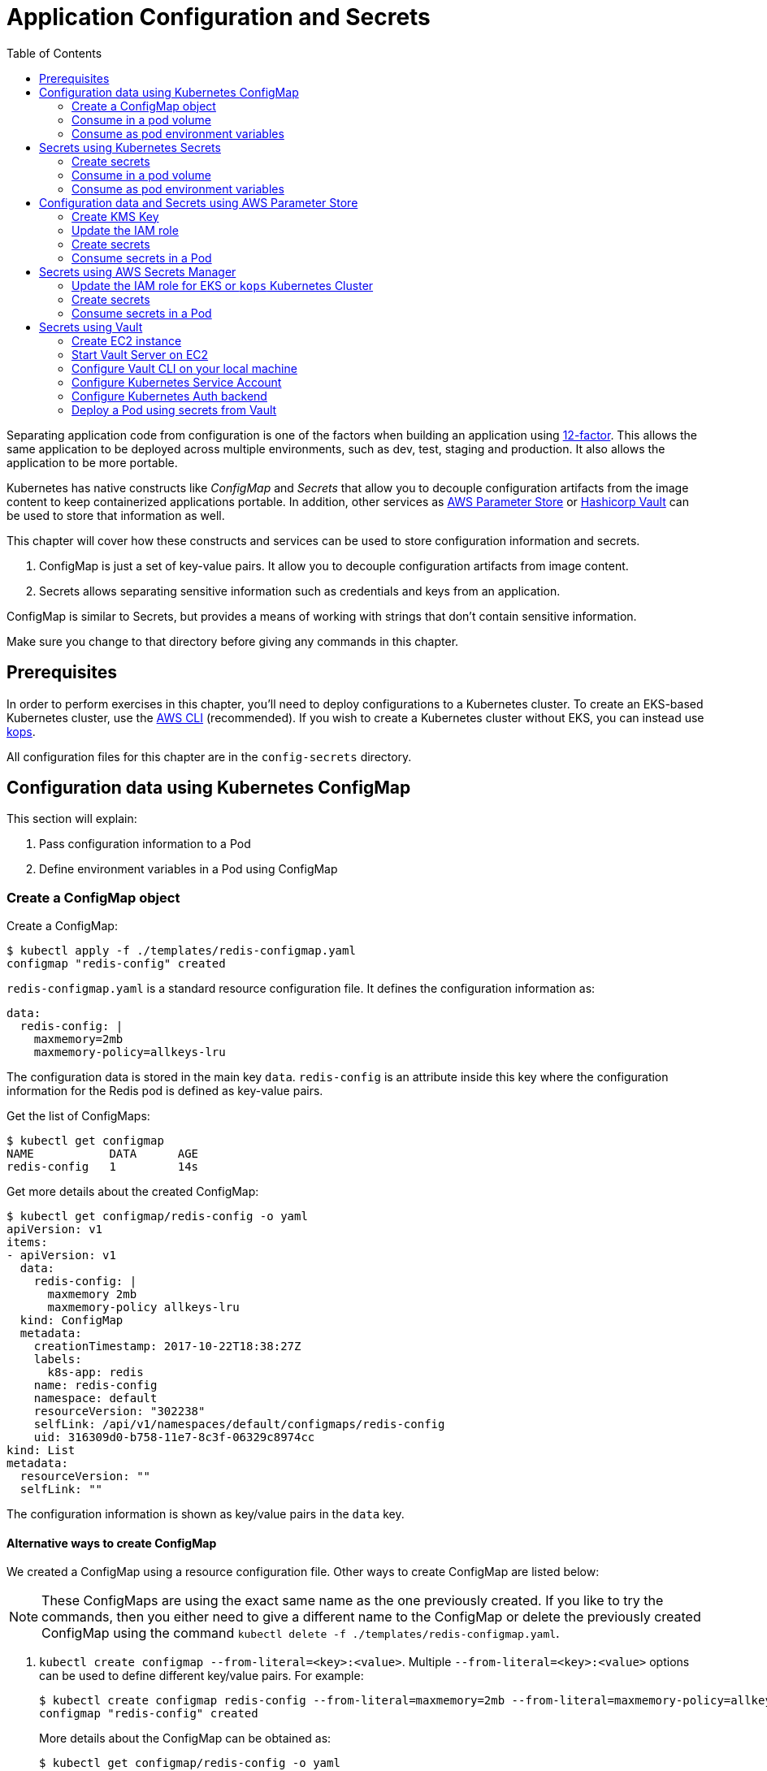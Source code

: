 = Application Configuration and Secrets
:toc:
:icons:
:linkcss:
:imagesdir: imgs

Separating application code from configuration is one of the factors when building an application using https://12factor.net/[12-factor]. This allows the same application to be deployed across multiple environments, such as dev, test, staging and production. It also allows the application to be more portable.

Kubernetes has native constructs like _ConfigMap_ and _Secrets_ that allow you to decouple configuration artifacts from the image content to keep containerized applications portable. In addition, other services as https://aws.amazon.com/ec2/systems-manager/parameter-store/[AWS Parameter Store] or https://www.vaultproject.io/[Hashicorp Vault] can be used to store that information as well.

This chapter will cover how these constructs and services can be used to store configuration information and secrets.

. ConfigMap is just a set of key-value pairs. It allow you to decouple configuration artifacts from image content.
. Secrets allows separating sensitive information such as credentials and keys from an application.

ConfigMap is similar to Secrets, but provides a means of working with strings that don’t contain sensitive information.

Make sure you change to that directory before giving any commands in this chapter.

== Prerequisites

In order to perform exercises in this chapter, you’ll need to deploy configurations to a Kubernetes cluster. To create an EKS-based Kubernetes cluster, use the link:../../01-path-basics/102-your-first-cluster#create-a-kubernetes-cluster-with-eks[AWS CLI] (recommended). If you wish to create a Kubernetes cluster without EKS, you can instead use link:../../01-path-basics/102-your-first-cluster#alternative-create-a-kubernetes-cluster-with-kops[kops].

All configuration files for this chapter are in the `config-secrets` directory.

== Configuration data using Kubernetes ConfigMap

This section will explain:

. Pass configuration information to a Pod
. Define environment variables in a Pod using ConfigMap

=== Create a ConfigMap object

Create a ConfigMap:

    $ kubectl apply -f ./templates/redis-configmap.yaml
    configmap "redis-config" created

`redis-configmap.yaml` is a standard resource configuration file. It defines the configuration information as:

    data:
      redis-config: |
        maxmemory=2mb
        maxmemory-policy=allkeys-lru

The configuration data is stored in the main key `data`. `redis-config` is an attribute inside this key where the configuration information for the Redis pod is defined as key-value pairs.

Get the list of ConfigMaps:

    $ kubectl get configmap
    NAME           DATA      AGE
    redis-config   1         14s

Get more details about the created ConfigMap:

```
$ kubectl get configmap/redis-config -o yaml
apiVersion: v1
items:
- apiVersion: v1
  data:
    redis-config: |
      maxmemory 2mb
      maxmemory-policy allkeys-lru
  kind: ConfigMap
  metadata:
    creationTimestamp: 2017-10-22T18:38:27Z
    labels:
      k8s-app: redis
    name: redis-config
    namespace: default
    resourceVersion: "302238"
    selfLink: /api/v1/namespaces/default/configmaps/redis-config
    uid: 316309d0-b758-11e7-8c3f-06329c8974cc
kind: List
metadata:
  resourceVersion: ""
  selfLink: ""
```

The configuration information is shown as key/value pairs in the `data` key.

==== Alternative ways to create ConfigMap

We created a ConfigMap using a resource configuration file. Other ways to create ConfigMap are listed below:

NOTE: These ConfigMaps are using the exact same name as the one previously created. If you like to try the commands, then you either need to give a different name to the ConfigMap or delete the previously created ConfigMap using the command `kubectl delete -f ./templates/redis-configmap.yaml`.

. `kubectl create configmap --from-literal=<key>:<value>`. Multiple `--from-literal=<key>:<value>` options can be used to define different key/value pairs. For example:

  $ kubectl create configmap redis-config --from-literal=maxmemory=2mb --from-literal=maxmemory-policy=allkeys-lru
  configmap "redis-config" created
+
More details about the ConfigMap can be obtained as:
+
  $ kubectl get configmap/redis-config -o yaml
  apiVersion: v1
  data:
    maxmemory: 2mb
    maxmemory-policy: allkeys-lru
  kind: ConfigMap
  metadata:
    creationTimestamp: 2017-10-22T15:29:31Z
    name: redis-config
    namespace: default
    resourceVersion: "287452"
    selfLink: /api/v1/namespaces/default/configmaps/redis-config
    uid: cccf20b7-b73d-11e7-8c3f-06329c8974cc
+
. `kubectl create configmap redis-config --from-file=<properties file>` where `<properties file>` is a property file with key/value pairs. For example, `templates/redis-config` looks like:
+
  maxmemory 2mb
  maxmemory-policy allkeys-lru
+
And now the ConfigMap can be created as:
+
  $ kubectl create configmap redis-config --from-file=templates/redis-config
  configmap "redis-config" created
+
More details about the ConfigMap can be obtained as:
+
  $ kubectl get configmap/redis-config -o yaml
  apiVersion: v1
  data:
    redis-config: |
      maxmemory=2mb
      maxmemory-policy=allkeys-lru
  kind: ConfigMap
  metadata:
    creationTimestamp: 2017-10-22T15:56:08Z
    name: redis-config
    namespace: default
    resourceVersion: "289533"
    selfLink: /api/v1/namespaces/default/configmaps/redis-config
    uid: 84901162-b741-11e7-8c3f-06329c8974cc
+
The filename becomes a key stored in the data section of the ConfigMap. The file contents become the key’s value.

At the end of this section, you'll have created a ConfigMap `redis-config`.

=== Consume in a pod volume

A ConfigMap must be created before referencing it in a Pod specification (unless you mark the ConfigMap as "`optional`"). If you reference a ConfigMap that doesn’t exist would , the Pod won’t start.

Let's use `redis-config` ConfigMap to create our `redis.conf` configuration file in the pod `redis-pod`. It maps the ConfigMap to the volume where the configuration resides:

    $ kubectl apply -f ./templates/redis-pod.yaml
    pod "redis-pod" created

Wait for the pod to run:

    $ kubectl get pods
    NAME        READY     STATUS    RESTARTS   AGE
    redis-pod   1/1       Running   0          12m

Check logs from the pod to verify that Redis has started:

  $ kubectl logs redis-pod
                  _._
             _.-``__ ''-._
        _.-``    `.  `_.  ''-._           Redis 2.8.19 (00000000/0) 64 bit
    .-`` .-```.  ```\/    _.,_ ''-._
   (    '      ,       .-`  | `,    )     Running in stand alone mode
   |`-._`-...-` __...-.``-._|'` _.-'|     Port: 6379
   |    `-._   `._    /     _.-'    |     PID: 6
    `-._    `-._  `-./  _.-'    _.-'
   |`-._`-._    `-.__.-'    _.-'_.-'|
   |    `-._`-._        _.-'_.-'    |           http://redis.io
    `-._    `-._`-.__.-'_.-'    _.-'
   |`-._`-._    `-.__.-'    _.-'_.-'|
   |    `-._`-._        _.-'_.-'    |
    `-._    `-._`-.__.-'_.-'    _.-'
        `-._    `-.__.-'    _.-'
            `-._        _.-'
                `-.__.-'

  [6] 22 Oct 18:39:45.386 # Server started, Redis version 2.8.19
  [6] 22 Oct 18:39:45.386 # WARNING you have Transparent Huge Pages (THP) support enabled in your kernel. This will create latency and memory usage issues with Redis. To fix this issue run the command 'echo never > /sys/kernel/mm/transparent_hugepage/enabled' as root, and add it to your /etc/rc.local in order to retain the setting after a reboot. Redis must be restarted after THP is disabled.
  [6] 22 Oct 18:39:45.386 # WARNING: The TCP backlog setting of 511 cannot be enforced because /proc/sys/net/core/somaxconn is set to the lower value of 128.
  [6] 22 Oct 18:39:45.386 * The server is now ready to accept connections on port 6379

Validate that your redis cluster picked up the appropriate configuration:

    $ kubectl exec redis-pod -it redis-cli
    127.0.0.1:6379> CONFIG GET maxmemory
    1) "maxmemory"
    2) "2097152"
    127.0.0.1:6379> CONFIG GET maxmemory-policy
    1) "maxmemory-policy"
    2) "allkeys-lru"
    127.0.0.1:6379> quit

You should see the same values that were specified in `./templates/redis-configmap.yaml` outputted in the above commands.

Now, changing the pod configuration would involve the following steps:

. Edit `redis-configmap.yaml`
. Update the ConfigMap using the command: `kubectl apply -f templates/redis-configmap.yaml`
. Wrap the pod in a Deployment
. Terminate the pod, Deployment will restart the pod and pick up new configuration

=== Consume as pod environment variables

The data from ConfigMap can be used to initialize environment variables in a pod. We'll use `arungupta/print-hello` image to print "`Hello World`" on the console. The number of times this message is printed is defined by an environment variable `COUNT`. This value of this variable is defined in the ConfigMap.

==== Create a pod and use ConfigMap

. Create a ConfigMap:

  $ kubectl create configmap hello-config --from-literal=COUNT=2
  configmap "hello-config" created

. Get more details about this ConfigMap:

  $ kubectl get configmap/hello-config -o yaml
  apiVersion: v1
  data:
    COUNT: "2"
  kind: ConfigMap
  metadata:
    creationTimestamp: 2017-10-26T21:40:10Z
    name: hello-config
    namespace: default
    resourceVersion: "92516"
    selfLink: /api/v1/namespaces/default/configmaps/hello-config
    uid: 3dacb22f-ba96-11e7-ab9c-123f969a2ce2

. Use this ConfigMap to create a pod:

  $ kubectl apply -f templates/app-pod.yaml
  pod "app-pod" created
+
The pod configuration file looks like:
+
  apiVersion: v1
  kind: Pod
  metadata:
    labels:
      name: app-pod
    name: app-pod
  spec:
    containers:
    - name: app
      image: arungupta/print-hello:latest
      env:
      - name: COUNT
        valueFrom:
          configMapKeyRef:
            name: hello-config
            key: COUNT
      ports:
      - containerPort: 8080

. Observe logs from the pod:

  $ kubectl logs -f app-pod
  npm info it worked if it ends with ok
  npm info using npm@3.10.10
  npm info using node@v6.11.4
  npm info lifecycle webapp@1.0.0~prestart: webapp@1.0.0
  npm info lifecycle webapp@1.0.0~start: webapp@1.0.0

  > webapp@1.0.0 start /usr/src/app
  > node server.js

  Running on http://0.0.0.0:8080

. In a new terminal, expose the pod as a Service:

  $ kubectl expose pod app-pod --port=80 --target-port=8080 --name=app
  service "app" exposed

. Start Kubernetes proxy:

  kubectl proxy --address 0.0.0.0 --accept-hosts '.*' --port 8080

. In a new terminal, access the service as:

  $ curl -k https://ENVIRONMENT_ID.vfs.cloud9.REGION_ID.amazonaws.com/api/v1/proxy/namespaces/default/services/app/
  printed 2 times
+
The pod logs are refreshed as well:
+
  Hello world 0
  Hello world 1

==== Change the ConfigMap and verify pod logs

. Edit the ConfigMap:

  $ kubectl edit configmap/hello-config

. Change the value to `4`
. Terminate the pod:

  $ kubectl delete pod/app-pod
  pod "app-pod" deleted

. Run the pod again:

  kubectl create -f templates/app-pod.yaml
  pod "app-pod" created

. Access the service again:

  $ curl -k https://ENVIRONMENT_ID.vfs.cloud9.REGION_ID.amazonaws.com/api/v1/proxy/namespaces/default/services/app/
  printed 4 times

. Logs from the pod are refreshed:

  Hello world 0
  Hello world 1
  Hello world 2
  Hello world 3

== Secrets using Kubernetes Secrets

In this section we will demonstrate how to place secrets into the Kubernetes cluster and then show multiple ways of retrieving those secretes from within a pod.

=== Create secrets

First encode the secrets you want to apply, for this example we will use the username `admin` and the password `password`

    echo -n "admin" | base64
    echo -n "password" | base64

Both of these values are already written in the file `./templates/secret.yaml`. The configuration looks like:

```
apiVersion: v1
kind: Secret
metadata:
  name: mysecret
type: Opaque
data:
  username: YWRtaW4=
  password: cGFzc3dvcmQ=
```

You can now insert this secret in the Kubernetes cluster with the following command:

  kubectl apply -f ./templates/secret.yaml

The list of created secrets can be seen as:

  $ kubectl get secrets
  NAME                  TYPE                                  DATA      AGE
  default-token-4cqsx   kubernetes.io/service-account-token   3         8h
  mysecret              Opaque                                2         6s

The values of the secret are displayed as `Opaque`.

Get more details about the secret:

  $ kubectl describe secrets/mysecret
  Name:         mysecret
  Namespace:    default
  Labels:       <none>
  Annotations:  <none>

  Type:  Opaque

  Data
  ====
  password:  8 bytes
  username:  5 bytes

Once again, the values of the secret are not shown.

=== Consume in a pod volume

Deploy the pod:

    kubectl apply -f ./templates/pod-secret-volume.yaml

The pod configuration file looks like:

    apiVersion: v1
    kind: Pod
    metadata:
      name: pod-secret-volume
    spec:
      containers:
      - name: pod-secret-volume
        image: redis
        volumeMounts:
        - name: foo
          mountPath: "/etc/foo"
          readOnly: true
      volumes:
      - name: foo
        secret:
          secretName: mysecret

Open a shell to the pod to see the secrets:

    kubectl exec -it pod-secret-volume /bin/bash
    ls /etc/foo
    cat /etc/foo/username ; echo
    cat /etc/foo/password ; echo

The above commands should result in the plain text values, the decoding is done for you.

Delete the pod:

    kubectl delete -f ./templates/pod-secret-volume.yaml

=== Consume as pod environment variables

Deploy the pod:

    kubectl apply -f ./templates/pod-secret-env.yaml

The pod configuration file looks like:

    apiVersion: v1
    kind: Pod
    metadata:
      name: pod-secret-env
    spec:
      containers:
      - name: pod-secret-env
        image: redis
        env:
          - name: SECRET_USERNAME
            valueFrom:
              secretKeyRef:
                name: mysecret
                key: username
          - name: SECRET_PASSWORD
            valueFrom:
              secretKeyRef:
                name: mysecret
                key: password
      restartPolicy: Never

Open a shell to the pod to see the secrets:

    kubectl exec -it pod-secret-env /bin/bash
    echo $SECRET_USERNAME
    echo $SECRET_PASSWORD

The above commands illustrate how to see the secret values via environment variables.

== Configuration data and Secrets using AWS Parameter Store

https://aws.amazon.com/ec2/systems-manager/[Amazon EC2 Systems Manager] eases the configuration and management of Amazon EC2 instances and associated resources. One of the features of Systems Manager is https://aws.amazon.com/ec2/systems-manager/parameter-store/[Parameter Store] that provides a centralized location to store, provide access control, and easily reference your configuration data, whether plain-text data such as database strings or secrets such as passwords, encrypted through https://aws.amazon.com/kms/[AWS Key Management Service] (KMS).

KMS helps you encrypt your sensitive information and protect the security of your keys. Additionally, all calls to the parameter store are recorded with AWS CloudTrail so that they can be audited. Access to each parameter store secrets can be scoped with IAM.

Parameter Store allows three types of configuration data to be stored:

- String
- List of string
- Secure string

This section will show how to create a secure string using AWS CLI and access it in a Pod.

=== Create KMS Key

. Create a new encryption key: https://console.aws.amazon.com/iam/home#/encryptionKeys/
. Click on `Create key`. If you haven't used the KMS service before, click `Get Started`.
. Specify the `Alias` as `k8s-key`
+
image::aws-kms-create-key.png[]
+
Click on `Next Step`.
. Take the defaults for `Add Tags` and click on `Next Step`.
. Select the IAM user(s) and roles that can administer this key through the KMS API
+
image::aws-kms-key-admins.png[]
+
. Select the IAM user(s) and roles that can use this key to encrypt and decrypt data from within applications. We'll use the IAM role that is assigned to the worker nodes in the Kubernetes cluster created by kops.
+
image::aws-kms-key-usage-perms.png[]
+
. Preview key policy:

  {
    "Id": "key-consolepolicy-3",
    "Version": "2012-10-17",
    "Statement": [
      {
        "Sid": "Enable IAM User Permissions",
        "Effect": "Allow",
        "Principal": {
          "AWS": [
            "arn:aws:iam::<account-id>:root"
          ]
        },
        "Action": "kms:*",
        "Resource": "*"
      },
      {
        "Sid": "Allow access for Key Administrators",
        "Effect": "Allow",
        "Principal": {
          "AWS": [
            "arn:aws:iam::<account-id>:user/arun",
            "arn:aws:iam::<account-id>:role/nodes.example.cluster.k8s.local"
          ]
        },
        "Action": [
          "kms:Create*",
          "kms:Describe*",
          "kms:Enable*",
          "kms:List*",
          "kms:Put*",
          "kms:Update*",
          "kms:Revoke*",
          "kms:Disable*",
          "kms:Get*",
          "kms:Delete*",
          "kms:TagResource",
          "kms:UntagResource",
          "kms:ScheduleKeyDeletion",
          "kms:CancelKeyDeletion"
        ],
        "Resource": "*"
      },
      {
        "Sid": "Allow use of the key",
        "Effect": "Allow",
        "Principal": {
          "AWS": [
            "arn:aws:iam::<account-id>:role/nodes.example.cluster.k8s.local"
          ]
        },
        "Action": [
          "kms:Encrypt",
          "kms:Decrypt",
          "kms:ReEncrypt*",
          "kms:GenerateDataKey*",
          "kms:DescribeKey"
        ],
        "Resource": "*"
      },
      {
        "Sid": "Allow attachment of persistent resources",
        "Effect": "Allow",
        "Principal": {
          "AWS": [
            "arn:aws:iam::<account-id>:role/nodes.example.cluster.k8s.local"
          ]
        },
        "Action": [
          "kms:CreateGrant",
          "kms:ListGrants",
          "kms:RevokeGrant"
        ],
        "Resource": "*",
        "Condition": {
          "Bool": {
            "kms:GrantIsForAWSResource": true
          }
        }
      }
    ]
  }

. Click on `Finish`.
. Select `IAM`, `Encryption Keys`, `k8s-key` and copy the ARN of the key.

=== Update the IAM role

For a Kubernetes cluster created by kops, EC2 worker nodes use an instance profile to allow the EC2 instances to access other AWS services. This role must be updated to allow the worker nodes to read the secrets from Parameter Store.

In the IAM Console click `roles` and type `nodes` into the search box. Find the `nodes.example.cluster.k8s.local` role
and click it. In the Permissions tab, expand the inline policy for `nodes.example.cluster.k8s.local` and click
`Edit policy`. Add the `ssm:GetParameter` permission to the policy so the policy looks similar to the one below.

    {
        "Version": "2012-10-17",
        "Statement": [
            .
            .
            .
            },
            {
                "Effect": "Allow",
                "Action": [
                    "ssm:GetParameter"
                ],
                "Resource": [
                    "arn:aws:ssm:<region>:<account-id>:parameter/GREETING",
                    "arn:aws:ssm:<region>:<account-id>:parameter/NAME"
                ]
            }
        ]
    }

=== Create secrets

Only the value of the secure string parameter is encrypted. The name of the parameter, description, and other properties are not encrypted.

. A secret in AWS Parameter is created as a secure string. Create a secure string:
+
  $ aws ssm put-parameter \
    --name GREETING \
    --value Hello \
    --type SecureString \
    --key-id arn:aws:kms:<region>:<account-id>:key/414a963b-7fe4-4a61-b19f-ea408b9bda3b
  {
      "Version": 1
  }
+
This will create a secret in the Parameter Store using the KMS key.
+
. Get the value of the created secret:
+
```
$ aws ssm get-parameter --name GREETING
{
    "Parameter": {
        "Version": 1,
        "Type": "SecureString",
        "Name": "GREETING",
        "Value": "AQICAHghFIWYznvdUrX6qDhd5xLFHpoaQ5WL1EaHqsbkenfFEwHdqTpU8URwKMf2H9XmMyMgAAAAYzBhBgkqhkiG9w0BBwagVDBSAgEAME0GCSqGSIb3DQEHATAeBglghkgBZQMEAS4wEQQM0jZaUadELhmiCzj4AgEQgCBXVAZzfjac8P2AFrelnLaXb3z7ssZt2q/npxYAdJ9ABQ=="
    }
}
```
+
By default, the encrypted value of the secret is shown in the output.
+
. Decrypted value of the secret can be obtained:

  $ aws ssm get-parameter --name GREETING --with-decryption
  {
      "Parameter": {
          "Version": 1,
          "Type": "SecureString",
          "Name": "GREETING",
          "Value": "Hello"
      }
  }

. Create another secret:

  $ aws ssm put-parameter \
    --name NAME \
    --value World \
    --type SecureString \
    --key-id arn:aws:kms:<region>:<account-id>:key/414a963b-7fe4-4a61-b19f-ea408b9bda3b
  {
      "Version": 1
  }
+
These two secrets will be consumed in the Pod.

=== Consume secrets in a Pod

The directory `images/parameter-store-kubernetes` contains a Java application that reads secrets from AWS Parameter Store. This application is then packaged as a Pod and deployed in the cluster.

The Pod configuration is shown:

  apiVersion: v1
  kind: Pod
  metadata:
    name: pod-parameter-store
  spec:
    containers:
    - name: pod-parameter-store
      image: arungupta/parameter-store-kubernetes:latest
    restartPolicy: Never

Create the Pod:

  $ kubectl apply -f templates/pod-parameter-store.yaml
  pod "pod-parameter-store" configured

Check the logs of the Pod:

  $ kubectl logs pod-parameter-store
  parameter store: HelloWorld

This shows that the Java application has been able to read both the NAME and GREETING secrets from AWS Parameter Store.

== Secrets using AWS Secrets Manager

In this section, we will create a secret using https://aws.amazon.com/secrets-manager/[AWS Secrets Manager] in the region of choice, and access the secret in a Node.js application deployed within Kubernetes pod. AWS Secrets Manager is available in https://docs.aws.amazon.com/general/latest/gr/rande.html#asm_region[most AWS regions].

AWS Secrets Manager enables you to easily rotate, manage, and retrieve database credentials, API keys, and other secrets throughout their lifecycle. The service integrates with KMS, which uses a https://aws.amazon.com/blogs/security/aws-key-management-service-now-offers-fips-140-2-validated-cryptographic-modules-enabling-easier-adoption-of-the-service-for-regulated-workloads/[FIPS 140-2 validated Hardware Security Module], to provide robust key management controls to secure the secret. AWS Secrets Manager also integrates with AWS IAM and AWS CloudTrail to provide fine-grained access, audit and alerting integration.

=== Update the IAM role for EKS or `kops` Kubernetes Cluster

==== EKS Kubernetes Cluster
EC2 worker nodes use `NodeInstanceRole` created in Step 3 of the https://docs.aws.amazon.com/eks/latest/userguide/getting-started.html[EKS Getting Started guide]. This role must be updated to allow the worked nodes to read the secrets from Secrets Manager.

In the IAM Console, click `roles` and type `NodeInstanceRole` and click it. In the Permissions tab, expand the inline policy and click `Edit policy`. Add the `secretsManager:GetSecretValue` permission to the policy so the policy looks similar to the one below.

    {
        "Version": "2012-10-17",
        "Statement": [
            {
                "Effect": "Allow",
                "Action": [
                    "secretsmanager:GetSecretValue",
                    "secretsmanager:DescribeSecret"
                ],
                "Resource": [
                    "arn:aws:secretsmanager:us-west-2:<account-id>:secret:<secret-name>"
                ]
            }
        ]
    }

==== `kops` Kubernetes Cluster

EC2 worker nodes use an instance profile to allow the EC2 node instances to access other AWS services. This role must be updated to allow the worker nodes to read the secrets from Secrets Manager.

In the IAM Console click `roles` and type `nodes` into the search box. Find the `nodes.example.cluster.k8s.local` role
and click it. In the `Permissions` tab, expand the inline policy for `nodes.example.cluster.k8s.local` and click
`Edit policy`.

    {
        "Version": "2012-10-17",
        "Statement": [
            {
                "Effect": "Allow",
                "Action": [
                    "secretsmanager:GetSecretValue",
                    "secretsmanager:DescribeSecret"
                ],
                "Resource": [
                    "arn:aws:secretsmanager:us-west-2:<account-id>:secret:<secret-name>"
                ]
            }
        ]
    }

=== Create secrets

. Create a secret key-value pair using https://docs.aws.amazon.com/cli/latest/reference/secretsmanager/create-secret.html[AWS Secrets Manager CLI]. Replace `<SECRETNAME>` and `<REGION>` with your preference.

  aws secretsmanager create-secret --name <SECRETNAME> --description "EKS/kops Demo Secret" --secret-string [{"testkey1":"testvalue1"},{"testkey2":"testvalue2"}] --region <REGION>

. Get the value of created secret using https://docs.aws.amazon.com/cli/latest/reference/secretsmanager/get-secret-value.html[GetSecretValue] API call.

  aws secretsmanager get-secret-value --secret-id <SECRETNAME> --region <REGION>

. For the selected `<REGION>`, AWS Secrets Manager `<ENDPOINT>` can be determined from https://docs.aws.amazon.com/general/latest/gr/rande.html#asm_region[AWS Documentation].

. Note the `ENDPOINT`, `REGION` and `SECRETNAME` values. They will be passed as environment variables in a `.yaml` file described in the next section.

=== Consume secrets in a Pod

The Github repository directory `images/sec_mgr_app` contains a Node.js sample application that reads a secret from AWS Secrets Manager from specified region. This application is then packaged as a Pod and deployed in the cluster.

The Pod configuration is shown below. The `ENDPOINT`, `REGION` and `SECRETNAME` variables are passed as environment variables to the docker image. Change the values of these environment variables to match the values used during creation of secret in AWS Secrets Manager.

    apiVersion: v1
    kind: Pod
    metadata:
      name: pod-secretsmanager
    spec:
      containers:
      - name: pod-secretsmanager
        image: paavanmistry/node-aws-sm-demo:latest
        env:
          - name: ENDPOINT
            value: "https://secretsmanager.us-west-2.amazonaws.com"
          - name: REGION
            value: "us-west-2"
          - name: SECRETNAME
            value: "sm-demo-secret"
      restartPolicy: Never

Create the Pod:

  $ kubectl apply -f templates/pod-secretsmanager.yaml
  pod "pod-secretsmanager" configured

Check the logs of the Pod:

  $ kubectl logs pod-secretsmanager
  Secret retrieved from AWS SecretsManager: The Secret <SECRETNAME> is [{testkey1}:{testvalue1},{testkey2:testvalue2}]

Clean up:

  - `$ kubectl delete -f templates/pod-secretsmanager.yaml`
  - `$ aws secretsmanager delete-secret --secret-id $SECRETNAME --region $REGION`
  - Delete IAM role policy updates for AWS Secrets Manager

== Secrets using Vault

https://www.vaultproject.io/[Hashicorp Vault] is a tool for managing secrets. It secures, stores and tightly controls access to tokens, passwords, certificates, API keys and other secrets.

This section explains how to install and configure Vault on AWS, store secrets, and access them in a Pod. The instructions are inspired from https://github.com/briankassouf/vault-kubernetes-demo.

=== Create EC2 instance

We need an EC2 instance for hosting Vault server. This server needs to be accessible to Kubernetes cluster.

. Create an EC2 instance with Linux flavor. For example `m4.large` with `Amazon Linux`
.. Make sure to allow port `8200` as part of `Configure Security Group`
.. Configure security group to allow 8200 (not TLS by default, more config required for TLS)
.. SSH into the machine:
+
```
ssh -i ~/.ssh/arun-us-east1.pem ec2-user@ec2-54-237-223-40.compute-1.amazonaws.com
```
+
. Note down the private IP address of the EC2 console. This is needed to start our Vault server.

=== Start Vault Server on EC2

. Download Vault server:

  wget https://releases.hashicorp.com/vault/0.9.0/vault_0.9.0_linux_amd64.zip

. Unzip Vault: `unzip vault_0.9.0_linux_amd64.zip`
. Start Vault server:
+
```
[ec2-user@ip-172-31-26-180 ~]$ ./vault server -dev-listen-address=ip-172-31-26-180.ec2.internal:8200 -dev &
[1] 26687
[ec2-user@ip-172-31-26-180 ~]$ ==> Vault server configuration:

                     Cgo: disabled
         Cluster Address: https://ip-172-31-26-180.ec2.internal:8201
              Listener 1: tcp (addr: "ip-172-31-26-180.ec2.internal:8200", cluster address: "172.31.26.180:8201", tls: "disabled")
               Log Level: info
                   Mlock: supported: true, enabled: false
        Redirect Address: http://ip-172-31-26-180.ec2.internal:8200
                 Storage: inmem
                 Version: Vault v0.9.0
             Version Sha: bdac1854478538052ba5b7ec9a9ec688d35a3335

==> WARNING: Dev mode is enabled!

In this mode, Vault is completely in-memory and unsealed.
Vault is configured to only have a single unseal key. The root
token has already been authenticated with the CLI, so you can
immediately begin using the Vault CLI.

The only step you need to take is to set the following
environment variables:

    export VAULT_ADDR='http://ip-172-31-26-180.ec2.internal:8200'

The unseal key and root token are reproduced below in case you
want to seal/unseal the Vault or play with authentication.

Unseal Key: ZBfexpmasu0r4iba+t8tTlm4L5FQJ+JagglEhbfpxkU=
Root Token: 4e93b3c6-c459-f166-e7e9-6c48044cfdb6

==> Vault server started! Log data will stream in below:

2017/11/20 03:34:06.457231 [INFO ] core: security barrier not initialized
2017/11/20 03:34:06.457349 [INFO ] core: security barrier initialized: shares=1 threshold=1
2017/11/20 03:34:06.457475 [INFO ] core: post-unseal setup starting
2017/11/20 03:34:06.470532 [INFO ] core: loaded wrapping token key
2017/11/20 03:34:06.470542 [INFO ] core: successfully setup plugin catalog: plugin-directory=
2017/11/20 03:34:06.471226 [INFO ] core: successfully mounted backend: type=kv path=secret/
2017/11/20 03:34:06.471239 [INFO ] core: successfully mounted backend: type=cubbyhole path=cubbyhole/
2017/11/20 03:34:06.471348 [INFO ] core: successfully mounted backend: type=system path=sys/
2017/11/20 03:34:06.471530 [INFO ] core: successfully mounted backend: type=identity path=identity/
2017/11/20 03:34:06.475065 [INFO ] expiration: restoring leases
2017/11/20 03:34:06.475241 [INFO ] rollback: starting rollback manager
2017/11/20 03:34:06.475583 [INFO ] expiration: lease restore complete
2017/11/20 03:34:06.475583 [INFO ] identity: entities restored
2017/11/20 03:34:06.475628 [INFO ] identity: groups restored
2017/11/20 03:34:06.475641 [INFO ] core: post-unseal setup complete
2017/11/20 03:34:06.475778 [INFO ] core: root token generated
2017/11/20 03:34:06.475782 [INFO ] core: pre-seal teardown starting
2017/11/20 03:34:06.475783 [INFO ] core: cluster listeners not running
2017/11/20 03:34:06.475790 [INFO ] rollback: stopping rollback manager
2017/11/20 03:34:06.475848 [INFO ] core: pre-seal teardown complete
2017/11/20 03:34:06.475905 [INFO ] core: vault is unsealed
2017/11/20 03:34:06.475919 [INFO ] core: post-unseal setup starting
2017/11/20 03:34:06.475965 [INFO ] core: loaded wrapping token key
2017/11/20 03:34:06.475967 [INFO ] core: successfully setup plugin catalog: plugin-directory=
2017/11/20 03:34:06.476108 [INFO ] core: successfully mounted backend: type=kv path=secret/
2017/11/20 03:34:06.476186 [INFO ] core: successfully mounted backend: type=system path=sys/
2017/11/20 03:34:06.476318 [INFO ] core: successfully mounted backend: type=identity path=identity/
2017/11/20 03:34:06.476328 [INFO ] core: successfully mounted backend: type=cubbyhole path=cubbyhole/
2017/11/20 03:34:06.476889 [INFO ] expiration: restoring leases
2017/11/20 03:34:06.476945 [INFO ] rollback: starting rollback manager
2017/11/20 03:34:06.477008 [INFO ] identity: entities restored
2017/11/20 03:34:06.477015 [INFO ] identity: groups restored
2017/11/20 03:34:06.477022 [INFO ] core: post-unseal setup complete
2017/11/20 03:34:06.477105 [INFO ] expiration: lease restore complete
```
+
. Run the command to configure Vault CLI to identify the server:
+
```
export VAULT_ADDR='http://ip-172-31-26-180.ec2.internal:8200'
```
+
. Check status:
+
```
[ec2-user@ip-172-31-26-180 ~]$ ./vault status
Type: shamir
Sealed: false
Key Shares: 1
Key Threshold: 1
Unseal Progress: 0
Unseal Nonce:
Version: 0.9.0
Cluster Name: vault-cluster-01043c83
Cluster ID: 89ccbeb4-8af1-7dca-77bb-38f39c423a39

High-Availability Enabled: false
```

=== Configure Vault CLI on your local machine

. Download Vault server:

  wget https://releases.hashicorp.com/vault/0.9.0/vault_0.9.0_linux_amd64.zip

. Unzip Vault: `unzip vault_0.9.0_linux_amd64.zip`

. Find public IP address of the EC2 instance and setup an environment variable:

  export VAULT_ADDR='<public-ip-address>'
+
For example, this command will look like:
+
  export VAULT_ADDR='http://http://ec2-54-237-223-40.compute-1.amazonaws.com:8200'
+
. Verify the status can be seen from your local machine:
+
```
$ vault status
Type: shamir
Sealed: false
Key Shares: 1
Key Threshold: 1
Unseal Progress: 0
Unseal Nonce:
Version: 0.9.0
Cluster Name: vault-cluster-01043c83
Cluster ID: 89ccbeb4-8af1-7dca-77bb-38f39c423a39

High-Availability Enabled: false
```

. Authenticate against Vault using the root token from the output when starting vault:
+
```
vault auth
Token (will be hidden):
Successfully authenticated! You are now logged in.
token: 4e93b3c6-c459-f166-e7e9-6c48044cfdb6
token_duration: 0
token_policies: [root]
```

=== Configure Kubernetes Service Account

. Create the service account to verify service account token during login:

  $ kubectl create -f templates/vault-reviewer.yaml
  serviceaccount "vault-reviewer" created

. Create the RBAC role that will be used by the service account to access the TokenReview API:

  $ kubectl apply -f templates/vault-reviewer-rbac.yaml
  clusterrolebinding "role-tokenreview-binding" created

. Creat a service account that will be used to login to the auth backend:

  $ kubectl create -f templates/vault-auth.yaml
  serviceaccount "vault-auth" created

=== Configure Kubernetes Auth backend

Service account token, Kubernetes API server address and the certificate used to access the API server are needed in order to configure the Kubernetes Auth backend. Let's get these values.

. On the local machine, read the service account token:

  kubectl get secret \
  $(kubectl get serviceaccount vault-reviewer -o jsonpath={.secrets[0].name}) \
  -o jsonpath={.data.token} | base64 -D -
  export REVIEWER_TOKEN=$(kubectl get secret \
  $(kubectl get serviceaccount vault-reviewer \
  -o jsonpath={.secrets[0].name}) -o jsonpath={.data.token} | base64 -D -)
  && echo $REVIEWER_TOKEN
  eyJ . . . reg

. Get the API server address:

  $ kubectl config view -o jsonpath='{.clusters[*].cluster.server}'
  https://api-example-cluster-k8s-l-1dt7vk-41321592.us-east-1.elb.amazonaws.com https://192.168.99.100:8443
+
This is the address of API servers currently configured. The first one is for the cluster created by kops. Second one is for the minikube server, if its running. The first one is relevant for our case.
+
. Extract the certificate
.. Find the default secret token:

  $ kubectl get secrets | grep default
  default-token-kvjn9          kubernetes.io/service-account-token   3         4d

.. Use the default token name to extract the certificate:

  $ kubectl get secrets default-token-kvjn9 -o jsonpath="{.data['ca\.crt']}" | base64 -D > ~/.kube/kops.crt

. Now that all the required values are available, configure the Kubernetes auth backend.
.. Mount the Kubernetes auth backend:

  $ vault auth-enable kubernetes
  Successfully enabled 'kubernetes' at 'kubernetes'!

.. Configure the auth backend:

  $ vault write auth/kubernetes/config \
    token_reviewer_jwt=$REVIEWER_TOKEN  \
    kubernetes_host=<api-server> \
    kubernetes_ca_cert=@~/.kube/kops.crt
+
For example, here is how our command will look like:

  $ vault write auth/kubernetes/config \
    token_reviewer_jwt=eyJ . . . reg  \
    kubernetes_host=https://api-example-cluster-k8s-l-1dt7vk-41321592.us-east-1.elb.amazonaws.com \
    kubernetes_ca_cert=@~/.kube/kops.crt
  Success! Data written to: auth/kubernetes/config

. Create a role with service account name `vault-auth` in the `default` namespace:

  $ vault write auth/kubernetes/role/demo \
    bound_service_account_names=vault-auth \
    bound_service_account_namespaces=default \
    policies=kube-auth \
    period=60s
  Success! Data written to: auth/kubernetes/role/demo

. Read the role:

  $ vault read auth/kubernetes/role/demo
  Key                               Value
  ---                               -----
  bound_service_account_names       [vault-auth]
  bound_service_account_namespaces  [default]
  max_ttl                           0
  num_uses                          0
  period                            60
  policies                          [kube-auth]
  ttl                               0

. Create a policy for this role

  $ vault policy-write kube-auth templates/kube-auth.hcl
  Policy 'kube-auth' written.

. Write secrets to Vault:

  $ vault write secret/creds GREETING=Hello NAME=World
  Success! Data written to: secret/creds

. Check that this value can be read:

  $ vault read -field=GREETING secret/creds
  Hello

=== Deploy a Pod using secrets from Vault

Let's deploy a Pod that is reading secrets from the Vault server. Here is the sequence of events that need to happen:

- Pod needs to know the address of Vault server. This is passed as `VAULT_ADDR` environment variable.
- Pod reads the Kubernetes service account token
- Service account token is passed to Vault server to retrieve a client token
- Client token is used to authenticate and read secrets from Vault

More details about the Docker image used in the Pod is at https://github.com/arun-gupta/vault-kubernetes.

. The Pod configuration file looks like:

  apiVersion: v1
  kind: Pod
  metadata:
    name: vault-kubernetes
  spec:
    containers:
    - name: vault-kubernetes
      image: arungupta/vault-kubernetes:latest
      env:
        - name: VAULT_ADDR
          valueFrom:
            configMapKeyRef:
              name: vault
              key: address
    restartPolicy: Never

. Create the ConfigMap:

  $ kubectl create configmap vault --from-literal=address=$VAULT_ADDR
  configmap "vault" created

. Deploy the Pod:

  $ kubectl apply -f templates/pod-vault.yaml
  pod "vault-kubernetes" created

. Get the list of Pods:

  $ kubectl get pods --show-all
  NAME               READY     STATUS      RESTARTS   AGE
  vault-kubernetes   0/1       Completed   0          20s

. Get logs from the completed Pod:

  $ kubectl logs vault-kubernetes
  Connecting to Vault: http://ec2-54-237-223-40.compute-1.amazonaws.com:8200
  vault: HelloWorld


You are now ready to continue on with the workshop!

:frame: none
:grid: none
:valign: top

[align="center", cols="2", grid="none", frame="none"]
|=====
|image:button-continue-developer.png[link=../.././402-authentication-and-authorization/]
|image:button-continue-operations.png[link=../.././402-authentication-and-authorization/]
|link:../../developer-path.adoc[Go to Developer Index]
|link:../../operations-path.adoc[Go to Operations Index]
|=====
